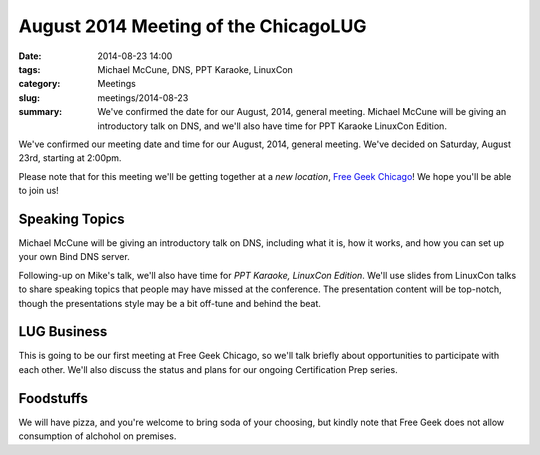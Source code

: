 August 2014 Meeting of the ChicagoLUG
=====================================
:date: 2014-08-23 14:00
:tags: Michael McCune, DNS, PPT Karaoke, LinuxCon
:category: Meetings
:slug: meetings/2014-08-23
:summary: We've confirmed the date for our August, 2014, general meeting. Michael McCune will be giving an introductory talk on DNS, and we'll also have time for PPT Karaoke LinuxCon Edition.

We've confirmed our meeting date and time for our August, 2014, general
meeting. We've decided on Saturday, August 23rd, starting at 2:00pm. 

Please note that for this meeting we'll be getting together at a *new
location*, `Free Geek Chicago`_! We hope you'll be able to join us!

Speaking Topics
---------------

Michael McCune will be giving an introductory talk on DNS, including what it
is, how it works, and how you can set up your own Bind DNS server.

Following-up on Mike's talk, we'll also have time for *PPT Karaoke, LinuxCon
Edition*. We'll use slides from LinuxCon talks to share speaking topics that
people may have missed at the conference. The presentation content will be
top-notch, though the presentations style may be a bit off-tune and behind the
beat.

LUG Business
-------------

This is going to be our first meeting at Free Geek Chicago, so we'll talk
briefly about opportunities to participate with each other. We'll also discuss
the status and plans for our ongoing Certification Prep series.

Foodstuffs
-----------

We will have pizza, and you're welcome to bring soda of your choosing, but
kindly note that Free Geek does not allow consumption of alchohol on premises.

.. _`Free Geek Chicago`: http://chicagolug.org/locations/freegeek-chicago.html

